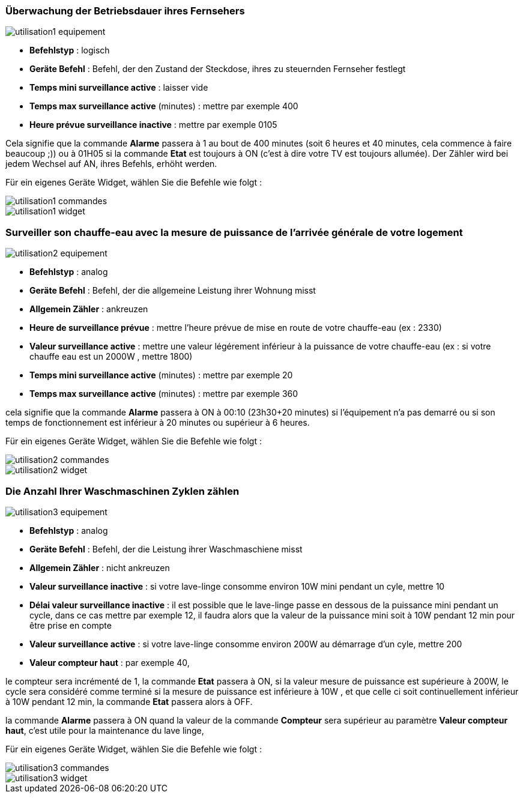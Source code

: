 === Überwachung der Betriebsdauer ihres Fernsehers

image::../images/utilisation1-equipement.png[]

* *Befehlstyp* : logisch
* *Geräte Befehl* : Befehl, der den Zustand der Steckdose, ihres zu steuernden Fernseher festlegt
* *Temps mini surveillance active* : laisser vide
* *Temps max surveillance active* (minutes) : mettre par exemple 400
* *Heure prévue surveillance inactive* : mettre par exemple 0105

Cela signifie que la commande *Alarme* passera à 1 au bout de 400 minutes (soit 6 heures et 40 minutes, cela commence à faire beaucoup ;)) ou à 01H05 si la commande *Etat* est toujours à ON (c'est à dire votre TV est toujours allumée).
Der Zähler wird bei jedem Wechsel auf AN, ihres Befehls, erhöht werden.

Für ein eigenes Geräte Widget, wählen Sie die Befehle wie folgt :

image::../images/utilisation1-commandes.png[]

image::../images/utilisation1-widget.png[]

=== Surveiller son chauffe-eau avec la mesure de puissance de l'arrivée générale de votre logement

image::../images/utilisation2-equipement.png[]

* *Befehlstyp* : analog
* *Geräte Befehl* : Befehl, der die allgemeine Leistung ihrer Wohnung misst
* *Allgemein Zähler* : ankreuzen
* *Heure de surveillance prévue* : mettre l'heure prévue de mise en route de votre chauffe-eau (ex : 2330) 
* *Valeur surveillance active* : mettre une valeur légérement inférieur à la puissance de votre chauffe-eau (ex : si votre chauffe eau est un 2000W , mettre 1800)
* *Temps mini surveillance active* (minutes) : mettre par exemple 20
* *Temps max surveillance active* (minutes) : mettre par exemple 360

cela signifie que la commande *Alarme* passera à ON à 00:10 (23h30+20 minutes) si l'équipement n'a pas demarré ou si son temps de fonctionnement est inférieur à 20 minutes ou supérieur à 6 heures.

Für ein eigenes Geräte Widget, wählen Sie die Befehle wie folgt :

image::../images/utilisation2-commandes.png[]

image::../images/utilisation2-widget.png[]

=== Die Anzahl Ihrer Waschmaschinen Zyklen zählen

image::../images/utilisation3-equipement.png[]

* *Befehlstyp* : analog
* *Geräte Befehl* : Befehl, der die Leistung ihrer Waschmaschiene misst
* *Allgemein Zähler* : nicht ankreuzen
* *Valeur surveillance inactive* : si votre lave-linge consomme environ 10W mini pendant un cyle, mettre 10
* *Délai valeur surveillance inactive* : il est possible que le lave-linge passe en dessous de la puissance mini pendant un cycle, dans ce cas mettre par exemple 12, il faudra alors que la valeur de la puissance mini soit à 10W pendant 12 min pour être prise en compte
* *Valeur surveillance active* : si votre lave-linge consomme environ 200W au démarrage d'un cyle, mettre 200
* *Valeur compteur haut* : par exemple 40, 

le compteur sera incrémenté de 1, la commande *Etat* passera à ON, si la valeur mesure de puissance est supérieure à 200W, 
le cycle sera considéré comme terminé si la mesure de puissance est inférieure à 10W , et que celle ci soit continuellement inférieur à 10W  pendant 12 min, la commande *Etat* passera alors à OFF.

la commande *Alarme* passera à ON quand la valeur de la commande *Compteur* sera supérieur au paramètre *Valeur compteur haut*,
c'est utile pour la maintenance du lave linge,

Für ein eigenes Geräte Widget, wählen Sie die Befehle wie folgt :

image::../images/utilisation3-commandes.png[]

image::../images/utilisation3-widget.png[]
